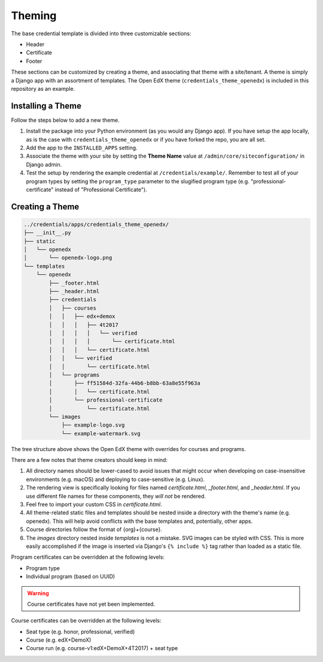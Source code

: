 Theming
=======

The base credential template is divided into three customizable sections:

* Header
* Certificate
* Footer

These sections can be customized by creating a theme, and associating that theme with a site/tenant. A theme is simply a
Django app with an assortment of templates. The Open EdX theme (``credentials_theme_openedx``) is included in this
repository as an example.

.. image:: _static/images/theme-sections.png
    :align: center
    :width: 600px
    :alt: Theme sections

Installing a Theme
------------------
Follow the steps below to add a new theme.


1. Install the package into your Python environment (as you would any Django app). If you have setup the app locally, as
   is the case with ``credentials_theme_openedx`` or if you have forked the repo, you are all set.
2. Add the app to the ``INSTALLED_APPS`` setting.
3. Associate the theme with your site by setting the **Theme Name** value at ``/admin/core/siteconfiguration/`` in
   Django admin.
4. Test the setup by rendering the example credential at ``/credentials/example/``. Remember to test all of your program
   types by setting the ``program_type`` parameter to the slugified program type (e.g. "professional-certificate"
   instead of "Professional Certificate").

Creating a Theme
----------------

.. Generate this with tree (http://mama.indstate.edu/users/ice/tree/), which is available via Homebrew.
.. code-block:: text

    ../credentials/apps/credentials_theme_openedx/
    ├── __init__.py
    ├── static
    │   └── openedx
    │       └── openedx-logo.png
    └── templates
        └── openedx
            ├── _footer.html
            ├── _header.html
            ├── credentials
            │   ├── courses
            │   │   ├── edx+demox
            │   │   │   ├── 4t2017
            │   │   │   │   └── verified
            │   │   │   │       └── certificate.html
            │   │   │   └── certificate.html
            │   │   └── verified
            │   │       └── certificate.html
            │   └── programs
            │       ├── ff51584d-32fa-44b6-b8bb-63a8e55f963a
            │       │   └── certificate.html
            │       └── professional-certificate
            │           └── certificate.html
            └── images
                ├── example-logo.svg
                └── example-watermark.svg

The tree structure above shows the Open EdX theme with overrides for courses and programs.

There are a few notes that theme creators should keep in mind:

1. All directory names should be lower-cased to avoid issues that might occur when developing on case-insensitive
   environments (e.g. macOS) and deploying to case-sensitive (e.g. Linux).
2. The rendering view is specifically looking for files named `certificate.html`, `_footer.html`, and `_header.html`.
   If you use different file names for these components, they *will not* be rendered.
3. Feel free to import your custom CSS in `certificate.html`.
4. All theme-related static files and templates should be nested inside a directory with the theme's name (e.g.
   openedx). This will help avoid conflicts with the base templates and, potentially, other apps.
5. Course directories follow the format of {org}+{course}.
6. The `images` directory nested inside `templates` is not a mistake. SVG images can be styled with CSS. This is more
   easily accomplished if the image is inserted via Django's ``{% include %}`` tag rather than loaded as a static file.

Program certificates can be overridden at the following levels:

* Program type
* Individual program (based on UUID)

.. warning::

    Course certificates have not yet been implemented.

Course certificates can be overridden at the following levels:

* Seat type (e.g. honor, professional, verified)
* Course (e.g. edX+DemoX)
* Course run (e.g. course-v1:edX+DemoX+4T2017) + seat type
